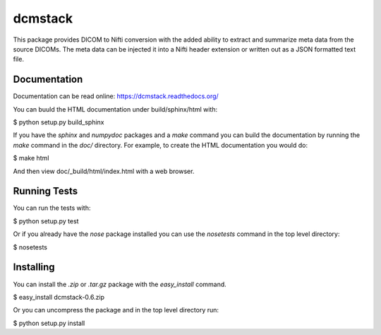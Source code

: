 .. -*- rest -*-
.. vim:syntax=rest

========
dcmstack
========

This package provides DICOM to Nifti conversion with the added ability 
to extract and summarize meta data from the source DICOMs. The meta data
can be injected it into a Nifti header extension or written out as a JSON 
formatted text file.

Documentation
-------------

Documentation can be read online: https://dcmstack.readthedocs.org/

You can buuld the HTML documentation under build/sphinx/html with:

$ python setup.py build_sphinx

If you have the *sphinx* and *numpydoc* packages and a *make* command you 
can build the documentation by running the *make* command in the *doc/* 
directory. For example, to create the HTML documentation you would do:

$ make html

And then view doc/_build/html/index.html with a web browser.

Running Tests
-------------

You can run the tests with:

$ python setup.py test

Or if you already have the *nose* package installed you can use the 
*nosetests* command in the top level directory:

$ nosetests

Installing
----------

You can install the *.zip* or *.tar.gz* package with the *easy_install* 
command.

$ easy_install dcmstack-0.6.zip

Or you can uncompress the package and in the top level directory run:

$ python setup.py install

